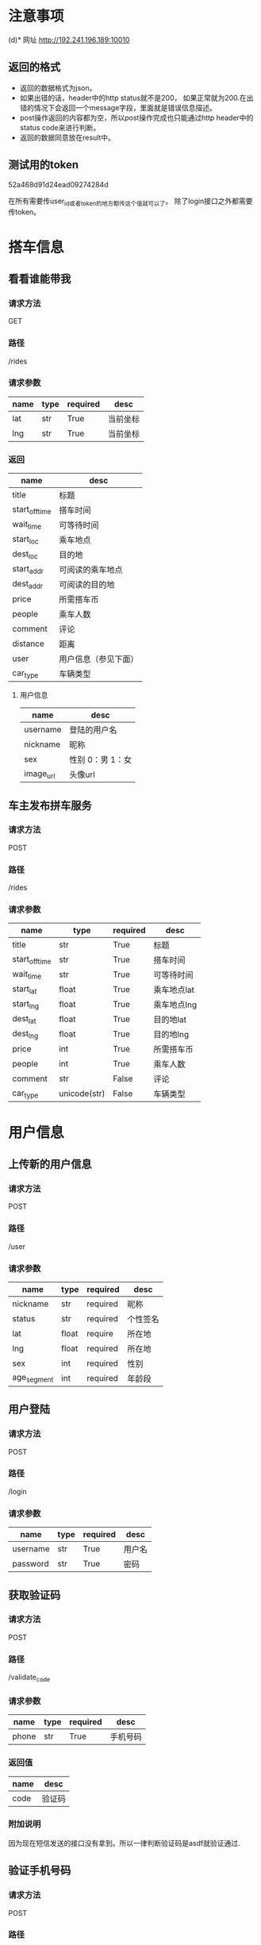 * 注意事项
(d)* 网址
   http://192.241.196.189:10010

** 返回的格式

- 返回的数据格式为json。
- 如果出错的话，header中的http status就不是200， 如果正常就为200.在出错的情况下会返回一个message字段，里面就是错误信息描述。
- post操作返回的内容都为空，所以post操作完成也只能通过http header中的status code来进行判断。
- 返回的数据同意放在result中。

** 测试用的token
   52a468d91d24ead09274284d

   在所有需要传user_id或者token的地方都传这个值就可以了。
   除了login接口之外都需要传token。

* 搭车信息

** 看看谁能带我

*** 请求方法
GET

*** 路径
/rides

*** 请求参数
| name | type | required | desc     |
|------+------+----------+----------|
| lat  | str  | True     | 当前坐标 |
| lng  | str  | True     | 当前坐标 |

*** 返回
| name           | desc                 |
|----------------+----------------------|
| title          | 标题                 |
| start_off_time | 搭车时间             |
| wait_time      | 可等待时间           |
| start_loc      | 乘车地点             |
| dest_loc       | 目的地               |
| start_addr     | 可阅读的乘车地点     |
| dest_addr      | 可阅读的目的地       |
| price          | 所需搭车币           |
| people         | 乘车人数             |
| comment        | 评论                 |
| distance       | 距离                 |
| user           | 用户信息（参见下面） |
| car_type       | 车辆类型             |


**** 用户信息

| name      | desc             |
|-----------+------------------|
| username  | 登陆的用户名     |
| nickname  | 昵称             |
| sex       | 性别 0：男 1：女 |
| image_url | 头像url            |


** 车主发布拼车服务

*** 请求方法
POST

*** 路径
/rides

*** 请求参数
| name           | type         | required | desc        |
|----------------+--------------+----------+-------------|
| title          | str          | True     | 标题        |
| start_off_time | str          | True     | 搭车时间    |
| wait_time      | str          | True     | 可等待时间  |
| start_lat      | float        | True     | 乘车地点lat |
| start_lng      | float        | True     | 乘车地点lng |
| dest_lat       | float        | True     | 目的地lat   |
| dest_lng       | float        | True     | 目的地lng   |
| price          | int          | True     | 所需搭车币  |
| people         | int          | True     | 乘车人数    |
| comment        | str          | False    | 评论        |
| car_type       | unicode(str) | False    | 车辆类型    |



* 用户信息

** 上传新的用户信息

*** 请求方法
POST

*** 路径
/user

*** 请求参数
| name        | type  | required | desc     |
|-------------+-------+----------+----------|
| nickname    | str   | required | 昵称   |
| status      | str   | required | 个性签名 |
| lat         | float | require  | 所在地   |
| lng         | float | required | 所在地   |
| sex         | int   | required | 性别     |
| age_segment | int   | required | 年龄段   |

** 用户登陆

*** 请求方法
POST

*** 路径
/login

*** 请求参数
| name     | type | required | desc   |
|----------+------+----------+--------|
| username | str  | True     | 用户名 |
| password | str  | True     | 密码   |

** 获取验证码
*** 请求方法
POST

*** 路径
/validate_code

*** 请求参数
| name  | type | required | desc     |
|-------+------+----------+----------|
| phone | str  | True     | 手机号码 |


*** 返回值
| name | desc   |
|------+--------|
| code | 验证码 |



*** 附加说明
因为现在短信发送的接口没有拿到。所以一律判断验证码是asdf就验证通过.

** 验证手机号码
*** 请求方法
POST

*** 路径
/validate_phone

*** 请求参数
| name  | type | required | desc     |
|-------+------+----------+----------|
| phone | str  | True     | 手机号码 |
| code  | str  | True     | 验证码  |

*** 附加说明
因为现在短信发送的接口没有拿到。所以一律判断验证码是asdf就验证通过.

** 提交密码

*** 请求方法
POST

*** 路径
/submit_password

*** 请求参数
| name     | type | required | desc |
|----------+------+----------+------|
| passowrd | str  | True     | 密码 |


* 我的评价

** 添加评论
*** 请求方法
POST

*** 路径
/comments

*** 请求参数
| name         | type | required | desc       |
|--------------+------+----------+------------|
| commentor_id | str  | True     | 评论者的id |
| comment      | str  | True     | 评论的内容 |

** 查看评论某个用户的评论

*** 请求方法
GET

*** 路径
/comments

*** 请求参数
| name    | type | required | desc     |
|---------+------+----------+----------|
| user_id | str  | True     | 用户id   |


* Todo list

** DONE 头像属性没看到呢，性别   星级  都还没做呢吗，ride接口中
   CLOSED: [2013-12-14 Sat 15:39]
   - [X] 上传头像
   - [X] 性别
   - [ ] 星级 需要问李伟

** DONE 用户注册接口
   CLOSED: [2013-12-13 Fri 07:46]
   - [X] 验证手机
   - [X] 输入密码

** DONE 在projectile中添加debug的接口，用pdb完成
   CLOSED: [2013-12-14 Sat 15:39]

** 看看谁能带我
*** DONE 还有要返回车主的坐标属性，因为我点击看地图要显示车主
    CLOSED: [2013-12-13 Fri 08:06]


** DONE 性别、头像图片链接、星级个数都没看见
   CLOSED: [2013-12-14 Sat 15:39]
** DONE 还有   出发地  和   目的地能给文字吗
   CLOSED: [2013-12-14 Sat 15:39]
** DONE [#A] 没找到提bug的地方  直接说吧   用户手机登陆  使先post手机号   然后才能获得验证码的   不能一起提交的
** DONE [#A] 好像还缺个属性   我还得提交个车辆类型   这个是需求改动后加的
** DONE 服务器用debug模式部署
   CLOSED: [2013-12-14 Sat 15:39]
** DONE 查看新的文档，看看有什么东西是要改的
